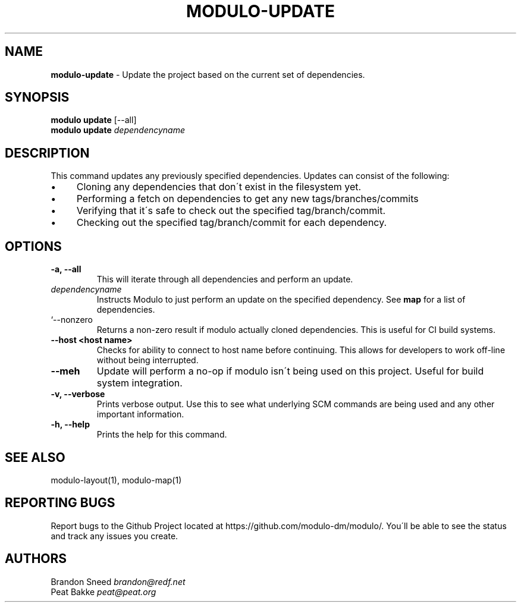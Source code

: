.\" generated with Ronn/v0.7.3
.\" http://github.com/rtomayko/ronn/tree/0.7.3
.
.TH "MODULO\-UPDATE" "1" "July 2017" "Modulo" "Modulo manual"
.
.SH "NAME"
\fBmodulo\-update\fR \- Update the project based on the current set of dependencies\.
.
.SH "SYNOPSIS"
\fBmodulo update\fR [\-\-all]
.
.br
\fBmodulo update\fR \fIdependencyname\fR
.
.br
.
.SH "DESCRIPTION"
This command updates any previously specified dependencies\. Updates can consist of the following:
.
.IP "\(bu" 4
Cloning any dependencies that don\'t exist in the filesystem yet\.
.
.IP "\(bu" 4
Performing a fetch on dependencies to get any new tags/branches/commits
.
.IP "\(bu" 4
Verifying that it\'s safe to check out the specified tag/branch/commit\.
.
.IP "\(bu" 4
Checking out the specified tag/branch/commit for each dependency\.
.
.IP "" 0
.
.SH "OPTIONS"
.
.TP
\fB\-a, \-\-all\fR
This will iterate through all dependencies and perform an update\.
.
.TP
\fIdependencyname\fR
Instructs Modulo to just perform an update on the specified dependency\. See \fBmap\fR for a list of dependencies\.
.
.TP
`\-\-nonzero
Returns a non\-zero result if modulo actually cloned dependencies\. This is useful for CI build systems\.
.
.TP
\fB\-\-host <host name>\fR
Checks for ability to connect to host name before continuing\. This allows for developers to work off\-line without being interrupted\.
.
.TP
\fB\-\-meh\fR
Update will perform a no\-op if modulo isn\'t being used on this project\. Useful for build system integration\.
.
.TP
\fB\-v, \-\-verbose\fR
Prints verbose output\. Use this to see what underlying SCM commands are being used and any other important information\.
.
.TP
\fB\-h, \-\-help\fR
Prints the help for this command\.
.
.SH "SEE ALSO"
modulo\-layout(1), modulo\-map(1)
.
.SH "REPORTING BUGS"
Report bugs to the Github Project located at https://github\.com/modulo\-dm/modulo/\. You\'ll be able to see the status and track any issues you create\.
.
.SH "AUTHORS"
Brandon Sneed \fIbrandon@redf\.net\fR
.
.br
Peat Bakke \fIpeat@peat\.org\fR
.
.br

